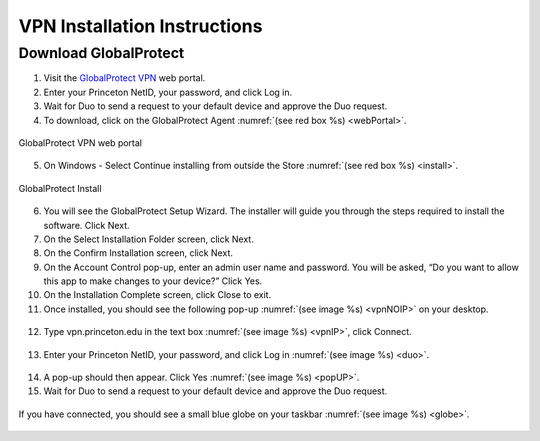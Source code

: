 #############################
VPN Installation Instructions
#############################

**********************
Download GlobalProtect
**********************
1. Visit the `GlobalProtect VPN <https://vpn.princeton.edu/>`_ web portal.
2. Enter your Princeton NetID, your password, and click Log in. 
3. Wait for Duo to send a request to your default device and approve the Duo request.
4. To download, click on the GlobalProtect Agent :numref:`(see red box %s) <webPortal>`.

.. figure:: VPN/VPN1.png
    :width: 100%
    :align: center
    :figclass: align-center
    :name: webPortal
     
    GlobalProtect VPN web portal

5. On Windows - Select Continue installing from outside the Store :numref:`(see red box %s) <install>`.

.. figure:: VPN/VPN2.png
    :width: 50%
    :align: center
    :figclass: align-center
    :name: install
     
    GlobalProtect Install

6. You will see the GlobalProtect Setup Wizard. The installer will guide you through the steps required to install the software. Click Next.
7. On the Select Installation Folder screen, click Next.
8. On the Confirm Installation screen, click Next.
9. On the Account Control pop-up, enter an admin user name and password. You will be asked, “Do you want to allow this app to make changes to your device?” Click Yes.
10. On the Installation Complete screen, click Close to exit.
11. Once installed, you should see the following pop-up :numref:`(see image %s) <vpnNOIP>` on your desktop.

.. figure:: VPN/VPN3.png
    :width: 50%
    :align: center
    :figclass: align-center
    :name: vpnNOIP

12. Type vpn.princeton.edu in the text box :numref:`(see image %s) <vpnIP>`, click Connect.

.. figure:: VPN/VPN4.png
    :width: 50%
    :align: center
    :figclass: align-center
    :name: vpnIP

13. Enter your Princeton NetID, your password, and click Log in :numref:`(see image %s) <duo>`.

.. figure:: VPN/VPN5.png
    :width: 50%
    :align: center
    :figclass: align-center
    :name: duo

14. A pop-up should then appear. Click Yes :numref:`(see image %s) <popUP>`.
15. Wait for Duo to send a request to your default device and approve the Duo request.

.. figure:: VPN/VPN6.png
    :width: 50%
    :align: center
    :figclass: align-center
    :name: popUP

If you have connected, you should see a small blue globe on your taskbar :numref:`(see image %s) <globe>`.

.. figure:: VPN/VPN7.png
    :width: 50%
    :align: center
    :figclass: align-center
    :name: globe
